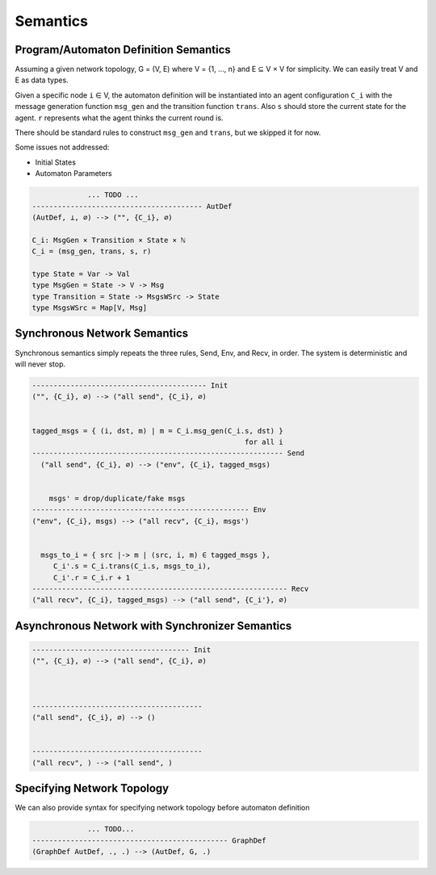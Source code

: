 =========
Semantics
=========


Program/Automaton Definition Semantics
--------------------------------------

Assuming a given network topology, G = (V, E) where V = {1, ..., n} and
E ⊆ V × V for simplicity.
We can easily treat V and E as data types.

Given a specific node ``i`` ∈ V, the automaton definition will be instantiated into
an agent configuration ``C_i``
with the message generation function ``msg_gen`` and the transition function ``trans``.
Also ``s`` should store the current state for the agent.
``r`` represents what the agent thinks the current round is.

There should be standard rules to construct ``msg_gen`` and ``trans``,
but we skipped it for now.

Some issues not addressed:

+ Initial States
+ Automaton Parameters

.. code-block::

                 ... TODO ...
    ---------------------------------------- AutDef
    (AutDef, ⊥, ∅) --> ("", {C_i}, ∅)

    C_i: MsgGen × Transition × State × ℕ
    C_i = (msg_gen, trans, s, r)

    type State = Var -> Val
    type MsgGen = State -> V -> Msg
    type Transition = State -> MsgsWSrc -> State
    type MsgsWSrc = Map[V, Msg]


Synchronous Network Semantics
-----------------------------

Synchronous semantics simply repeats the three rules, Send, Env, and Recv, in order.
The system is deterministic and will never stop.

.. code-block::

    ----------------------------------------- Init
    ("", {C_i}, ∅) --> ("all send", {C_i}, ∅)


    tagged_msgs = { (i, dst, m) | m = C_i.msg_gen(C_i.s, dst) }
                                                      for all i
    ----------------------------------------------------------- Send
      ("all send", {C_i}, ∅) --> ("env", {C_i}, tagged_msgs)


        msgs' = drop/duplicate/fake msgs
    --------------------------------------------------- Env
    ("env", {C_i}, msgs) --> ("all recv", {C_i}, msgs')


      msgs_to_i = { src |-> m | (src, i, m) ∈ tagged_msgs },
         C_i'.s = C_i.trans(C_i.s, msgs_to_i),
         C_i'.r = C_i.r + 1
    ------------------------------------------------------------ Recv
    ("all recv", {C_i}, tagged_msgs) --> ("all send", {C_i'}, ∅)


Asynchronous Network with Synchronizer Semantics
------------------------------------------------

.. todo::
    Asynchronous semantics with Synchronizer

.. code-block::

    ------------------------------------- Init
    ("", {C_i}, ∅) --> ("all send", {C_i}, ∅)



    ----------------------------------------
    ("all send", {C_i}, ∅) --> ()


    ----------------------------------------
    ("all recv", ) --> ("all send", )



Specifying Network Topology
---------------------------

We can also provide syntax for specifying network topology before automaton definition

.. code-block::

                 ... TODO...
    ---------------------------------------------- GraphDef
    (GraphDef AutDef, ., .) --> (AutDef, G, .)